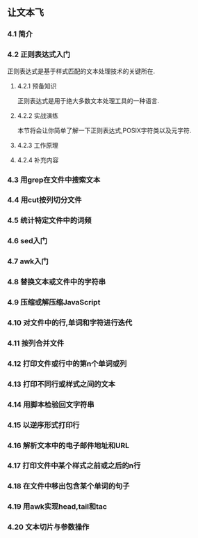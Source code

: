 ** 让文本飞
*** 4.1 简介
*** 4.2 正则表达式入门
    正则表达式是基于样式匹配的文本处理技术的关键所在.
**** 4.2.1 预备知识
    正则表达式是用于绝大多数文本处理工具的一种语言.
**** 4.2.2 实战演练
    本节将会让你简单了解一下正则表达式,POSIX字符类以及元字符.
**** 4.2.3 工作原理
**** 4.2.4 补充内容
*** 4.3 用grep在文件中搜索文本
*** 4.4 用cut按列切分文件
*** 4.5 统计特定文件中的词频
*** 4.6 sed入门
*** 4.7 awk入门
*** 4.8 替换文本或文件中的字符串
*** 4.9 压缩或解压缩JavaScript
*** 4.10 对文件中的行,单词和字符进行迭代
*** 4.11 按列合并文件
*** 4.12 打印文件或行中的第n个单词或列
*** 4.13 打印不同行或样式之间的文本
*** 4.14 用脚本检验回文字符串
*** 4.15 以逆序形式打印行
*** 4.16 解析文本中的电子邮件地址和URL
*** 4.17 打印文件中某个样式之前或之后的n行
*** 4.18 在文件中移出包含某个单词的句子
*** 4.19 用awk实现head,tail和tac
*** 4.20 文本切片与参数操作
